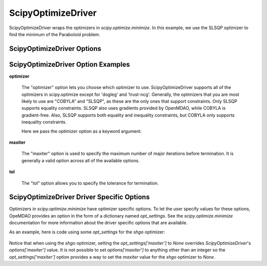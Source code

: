.. _scipy_optimize_driver:

*******************
ScipyOptimizeDriver
*******************

ScipyOptimizeDriver wraps the optimizers in `scipy.optimize.minimize`. In this example, we use the SLSQP
optimizer to find the minimum of the Paraboloid problem.

  .. embed-code::
      openmdao.drivers.tests.test_scipy_optimizer.TestScipyOptimizeDriverFeatures.test_feature_basic
      :layout: interleave


ScipyOptimizeDriver Options
---------------------------

.. embed-options::
    openmdao.drivers.scipy_optimizer
    ScipyOptimizeDriver
    options

ScipyOptimizeDriver Option Examples
-----------------------------------

**optimizer**

  The "optimizer" option lets you choose which optimizer to use. ScipyOptimizeDriver supports all
  of the optimizers in scipy.optimize except for 'dogleg' and 'trust-ncg'. Generally, the optimizers that
  you are most likely to use are "COBYLA" and "SLSQP", as these are the only ones that support constraints.
  Only SLSQP supports equality constraints. SLSQP also uses gradients provided by OpenMDAO, while COBYLA is
  gradient-free.  Also, SLSQP supports both equality and inequality constraints, but COBYLA only supports
  inequality constraints.

  Here we pass the optimizer option as a keyword argument.

  .. embed-code::
      openmdao.drivers.tests.test_scipy_optimizer.TestScipyOptimizeDriverFeatures.test_feature_optimizer
      :layout: interleave

**maxiter**

  The "maxiter" option is used to specify the maximum number of major iterations before termination. It
  is generally a valid option across all of the available options.

  .. embed-code::
      openmdao.drivers.tests.test_scipy_optimizer.TestScipyOptimizeDriverFeatures.test_feature_maxiter
      :layout: interleave

**tol**

  The "tol" option allows you to specify the tolerance for termination.

  .. embed-code::
      openmdao.drivers.tests.test_scipy_optimizer.TestScipyOptimizeDriverFeatures.test_feature_tol
      :layout: interleave

.. tags:: Driver, Optimizer, Optimization


ScipyOptimizeDriver Driver Specific Options
-------------------------------------------
Optimizers in `scipy.optimize.minimize` have optimizer specific options. To let the user specify values for these
options, OpeMDAO provides an option in the form of a dictionary named `opt_settings`. See the `scipy.optimize.minimize`
documentation for more information about the driver specific options that are available.

As an example, here is code using some `opt_settings` for the `shgo` optimizer:

  .. embed-code::
      openmdao.drivers.tests.test_scipy_optimizer.TestScipyOptimizeDriverFeatures.test_feature_shgo_rastrigin
      :layout: interleave

Notice that when using the `shgo` optimizer, setting the `opt_settings['maxiter']` to `None` overrides
`ScipyOptimizeDriver`'s `options['maxiter']` value. It is not possible to set `options['maxiter']` to anything other
than an integer so the `opt_settings['maxiter']` option provides a way to set the `maxiter` value for the `shgo`
optimizer to `None`.
